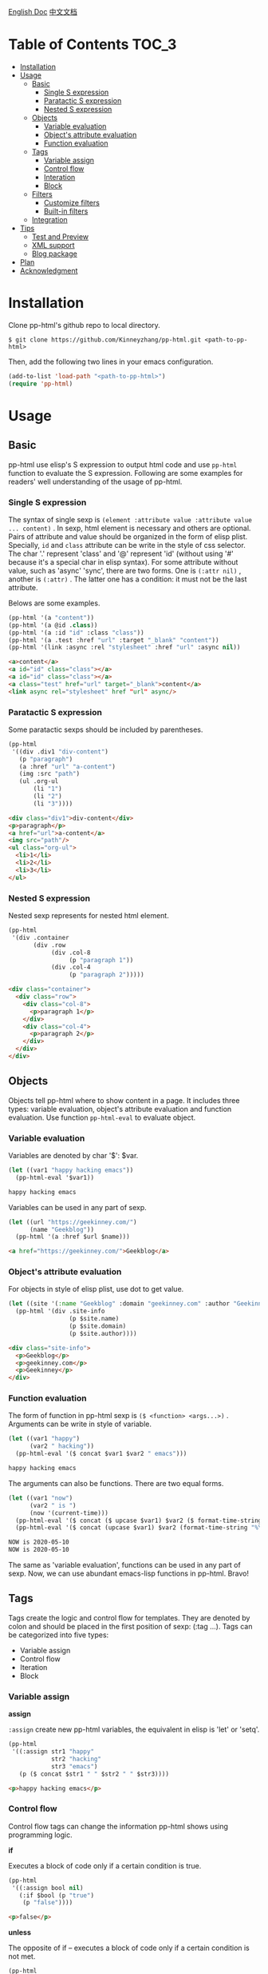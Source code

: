 #+DATE: 2020-05-10
#+CATEGORY: Emacs
#+STARTUP: showall
#+OPTIONS: toc:t H:3 num:3

[[./README.org][English Doc]] [[./README_ZH.org][中文文档]]

* Table of Contents :TOC_3:
- [[#installation][Installation]]
- [[#usage][Usage]]
  - [[#basic][Basic]]
    - [[#single-s-expression][Single S expression]]
    - [[#paratactic-s-expression][Paratactic S expression]]
    - [[#nested-s-expression][Nested S expression]]
  - [[#objects][Objects]]
    - [[#variable-evaluation][Variable evaluation]]
    - [[#objects-attribute-evaluation][Object's attribute evaluation]]
    - [[#function-evaluation][Function evaluation]]
  - [[#tags][Tags]]
    - [[#variable-assign][Variable assign]]
    - [[#control-flow][Control flow]]
    - [[#interation][Interation]]
    - [[#block][Block]]
  - [[#filters][Filters]]
    - [[#customize-filters][Customize filters]]
    - [[#built-in-filters][Built-in filters]]
  - [[#integration][Integration]]
- [[#tips][Tips]]
  - [[#test-and-preview][Test and Preview]]
  - [[#xml-support][XML support]]
  - [[#blog-package][Blog package]]
- [[#plan][Plan]]
- [[#acknowledgment][Acknowledgment]]

* Installation
  Clone pp-html's github repo to local directory.
  #+BEGIN_SRC shell
  $ git clone https://github.com/Kinneyzhang/pp-html.git <path-to-pp-html>
  #+END_SRC

  #+RESULTS:

  Then, add the following two lines in your emacs configuration.
  #+BEGIN_SRC emacs-lisp
  (add-to-list 'load-path "<path-to-pp-html>")
  (require 'pp-html)
  #+END_SRC

* Usage
  
** Basic
   pp-html use elisp's S expression to output html code and use =pp-html= function to evaluate the S expression. Following are some examples for readers' well understanding of the usage of pp-html.

*** Single S expression
    The syntax of single sexp is =(element :attribute value :attribute value ... content)= .
    In sexp, html element is necessary and others are optional. Pairs of attribute and value should be organized in the form of elisp plist. Specially, =id= and =class= attribute can be write in the style of css selector. The char '.' represent 'class' and '@' represent 'id' (without using '#' because it's a special char in elisp syntax). For some attribute without value, such as 'async' 'sync', there are two forms. One is =(:attr nil)= , another is =(:attr)= . The latter one has a condition: it must not be the last attribute.

    Belows are some examples.

    #+BEGIN_SRC emacs-lisp
    (pp-html '(a "content"))
    (pp-html '(a @id .class))
    (pp-html '(a :id "id" :class "class"))
    (pp-html '(a .test :href "url" :target "_blank" "content"))
    (pp-html '(link :async :rel "stylesheet" :href "url" :async nil))
    #+END_SRC

    #+begin_src html
    <a>content</a>
    <a id="id" class="class"></a>
    <a id="id" class="class"></a>
    <a class="test" href="url" target="_blank">content</a>
    <link async rel="stylesheet" href "url" async/>
    #+end_src   
    
*** Paratactic S expression
    Some paratactic sexps should be included by parentheses.
    
    #+BEGIN_SRC emacs-lisp
    (pp-html
     '((div .div1 "div-content")
       (p "paragraph")
       (a :href "url" "a-content")
       (img :src "path")
       (ul .org-ul
           (li "1")
           (li "2")
           (li "3"))))
    #+END_SRC

    #+begin_src html
    <div class="div1">div-content</div>
    <p>paragraph</p>
    <a href="url">a-content</a>
    <img src="path"/>
    <ul class="org-ul">
      <li>1</li>
      <li>2</li>
      <li>3</li>
    </ul>
    #+end_src

*** Nested S expression
    Nested sexp represents for nested html element.

    #+BEGIN_SRC emacs-lisp
    (pp-html
     '(div .container
           (div .row
                (div .col-8
                     (p "paragraph 1"))
                (div .col-4
                     (p "paragraph 2")))))
    #+END_SRC

    #+begin_src html
    <div class="container">
      <div class="row">
        <div class="col-8">
          <p>paragraph 1</p>
        </div>
        <div class="col-4">
          <p>paragraph 2</p>
        </div>
      </div>
    </div>
    #+end_src

** Objects
   Objects tell pp-html where to show content in a page. It includes three types: variable evaluation, object's attribute evaluation and function evaluation. Use function =pp-html-eval= to evaluate object.

*** Variable evaluation
    Variables are denoted by char '$': $var.

    #+BEGIN_SRC emacs-lisp
    (let ((var1 "happy hacking emacs"))
      (pp-html-eval '$var1))
    #+END_SRC

    #+begin_src html
    happy hacking emacs
    #+end_src

    Variables can be used in any part of sexp.

    #+BEGIN_SRC emacs-lisp
    (let ((url "https://geekinney.com/")
          (name "Geekblog"))
      (pp-html '(a :href $url $name)))
    #+END_SRC

    #+begin_src html
    <a href="https://geekinney.com/">Geekblog</a>
    #+end_src

*** Object's attribute evaluation
    For objects in style of elisp plist, use dot to get value.

    #+BEGIN_SRC emacs-lisp :wrap src html
    (let ((site '(:name "Geekblog" :domain "geekinney.com" :author "Geekinney")))
      (pp-html '(div .site-info
                     (p $site.name)
                     (p $site.domain)
                     (p $site.author))))
    #+END_SRC

    #+begin_src html
    <div class="site-info">
      <p>Geekblog</p>
      <p>geekinney.com</p>
      <p>Geekinney</p>
    </div>
    #+end_src

*** Function evaluation
    The form of function in pp-html sexp is =($ <function> <args...>)= . Arguments can be write in style of variable.

    #+BEGIN_SRC emacs-lisp
    (let ((var1 "happy")
          (var2 " hacking"))
      (pp-html-eval '($ concat $var1 $var2 " emacs")))
    #+END_SRC

    #+begin_src html
    happy hacking emacs
    #+end_src

    The arguments can also be functions. There are two equal forms.
    
    #+BEGIN_SRC emacs-lisp
    (let ((var1 "now")
          (var2 " is ")
          (now '(current-time)))
      (pp-html-eval '($ concat ($ upcase $var1) $var2 ($ format-time-string "%Y-%m-%d" $now)))
      (pp-html-eval '($ concat (upcase $var1) $var2 (format-time-string "%Y-%m-%d" $now))))
    #+END_SRC

    #+begin_src html
    NOW is 2020-05-10
    NOW is 2020-05-10
    #+end_src    

    The same as 'variable evaluation', functions can be used in any part of sexp. Now, we can use abundant emacs-lisp functions in pp-html. Bravo!

** Tags
   Tags create the logic and control flow for templates. They are denoted by colon and should be placed in the first position of sexp: (:tag ...). Tags can be categorized into five types: 

   * Variable assign
   * Control flow
   * Iteration
   * Block

*** Variable assign

    *assign*

    =:assign= create new pp-html variables, the equivalent in elisp is 'let' or 'setq'.
    
    #+BEGIN_SRC emacs-lisp :wrap src html
    (pp-html
     '((:assign str1 "happy"
                str2 "hacking"
                str3 "emacs")
       (p ($ concat $str1 " " $str2 " " $str3))))
    #+END_SRC

    #+begin_src html
    <p>happy hacking emacs</p>
    #+end_src

*** Control flow
    Control flow tags can change the information pp-html shows using programming logic.
    
    *if*

    Executes a block of code only if a certain condition is true.

    #+BEGIN_SRC emacs-lisp :wrap src html
    (pp-html
     '((:assign bool nil)
       (:if $bool (p "true")
	    (p "false"))))
    #+END_SRC

    #+begin_src html
    <p>false</p>
    #+end_src

    *unless*

    The opposite of if – executes a block of code only if a certain condition is not met.

    #+BEGIN_SRC emacs-lisp :wrap src html
    (pp-html
     '((:assign bool nil)
       (:unless $bool (p "true")
	    (p "false"))))
    #+END_SRC

    #+begin_src html
    <p>true</p>
    #+end_src

    *cond*

    Try each clause until one succeeds. Each clause looks like (CONDITION BODY...). Return the value of last one in body.

    #+BEGIN_SRC emacs-lisp :wrap src html
    (pp-html
     '((:assign case "case3")
       (:cond
        ($ string= $case "case1") (p "case1 branch")
        ($ string= $case "case2") (p "case2 branch")
        ($ string= $case "case3") (p "case3 branch")
        t (p "default branch"))))
    #+END_SRC

    #+begin_src html
    <p>case3 branch</p>
    #+end_src    

*** Interation
    Iteration tags run blocks of code repeatedly.

    *for*

    Repeatedly executes a block of code.

    #+BEGIN_SRC emacs-lisp :wrap src html
    (pp-html
     '((:assign editors ("vim" "emacs" "vscode"))
       (ul
        (:for editor in $editors
              (li :id $editor $editor)))))
    #+END_SRC

    #+begin_src html
    <ul>
      <li id="vim">vim</li>
      <li id="emacs">emacs</li>
      <li id="vscode">vscode</li>
    </ul>
    #+end_src

    ... *cycle* and *table* is one the way!

*** Block
    
    *include*

    Include other blocks in one block.

    #+BEGIN_SRC emacs-lisp :wrap src html
    (setq block1
          '(p "block1 content"
              (a :href "url" "content")))

    (setq block2
          '(div .block2
                (p "block2 content")
                (:include $block1)))

    (pp-html block2)
    #+END_SRC

    #+begin_src html
    <div class="block2">
      <p>block2 content</p>
      <p>
        block1 content
        <a href="url">content</a>
      </p>
    </div>
    #+end_src

    *extend* and *block*

    Extend a block, replace the block in =:block= tag if has new block, otherwise extend the default one.

    #+BEGIN_SRC emacs-lisp :wrap src html
    (setq base-block '(p .base
                         (:block block-name (span "base content")))
          extend-block1 '(:extend $base-block
                                  (:block block-name))
          extend-block2 '(:extend $base-block
                                  (:block block-name
                                          (span "extended content"))))
    (pp-html
     '((div "extend the default"
            (:include $extend-block1))
       (div "extend with new"
            (:include $extend-block2))))
    #+END_SRC

    #+begin_src html
    <div>
      extend the default
      <p class="base">
        <span>base content</span>
      </p>
    </div>
    <div>
      extend with new
      <p class="base">
        <span>extended content</span>
      </p>
    </div>
    #+end_src

** Filters
   Filters change the output of a pp-html object. The form of filter is =(/ <value> <:filter args> ...)= . Some filters have argument and others have none, it all depends.

*** Customize filters
    pp-html support to customize filters by yourself using =pp-html-define-filter= function. The function has two arguments: the name of a filter and a filter function.

    #+BEGIN_SRC emacs-lisp :wrap src html
    (pp-html-define-filter :add 'pp-html-filter-add)
    (defun pp-html-filter-add (value arg)
      "Add a value to a number"
      (let ((arg (if (stringp arg)
		     (string-to-number arg)
		   arg)))
	(+ value arg)))
    #+END_SRC

    The code above defined a filter named ':add', the function is 'pp-html-filter-add'. The name of filter function is up to you.

*** Built-in filters

    *abs*: returns the absolute value of a number
    #+BEGIN_SRC emacs-lisp :wrap src html
    (pp-html-eval '(/ -5 :abs)) ;; => 5
    #+END_SRC

    *append*: appends a list to another one
    #+BEGIN_SRC emacs-lisp
    (let ((list1 '(1 2 3))
          (list2 '(5 6 7)))
      (pp-html-eval '(/ $list1 :append $list2))) ;; => (1 2 3 5 6 7)
    #+END_SRC

    *capitalize*: makes the first character of a string capitalized
    #+BEGIN_SRC emacs-lisp
    (pp-html-eval '(/ "happy hacking emacs!" :capitalize)) ;; => Happy hacking emacs!
    #+END_SRC

    *compact*: removes any nil values from an array
    #+BEGIN_SRC emacs-lisp
    (let ((lst '(nil 1 2 nil 3 4 nil)))
      (pp-html-eval '(/ $lst :compact))) ;; => (1 2 3 4)
    #+END_SRC

    *concat*: concatenates two strings and returns the concatenated value
    #+BEGIN_SRC emacs-lisp
    (let ((str1 "happy hacking ")
          (str2 "emacs"))
      (pp-html-eval '(/ $str1 :concat $str2))) ;; => happy hacking emacs
    #+END_SRC

    *default*: default will show its value if the left side is nil, false, or empty
    #+BEGIN_SRC emacs-lisp
    (let ((str1 "")
          (str2 "new value")
          (lst1 '(1 2 3))
          (lst2 nil))
      (pp-html-eval '(/ $str1 :default "default value")) ;; => default value
      (pp-html-eval '(/ $str2 :default "default value")) ;; => new value
      (pp-html-eval '(/ $lst1 :default (4 5 6))) ;; => (1 2 3)
      (pp-html-eval '(/ $lst2 :default (4 5 6))) ;; => (4 5 6)
      )
    #+END_SRC

    *escape*: escapes a string by replacing characters with escape sequences
    #+BEGIN_SRC emacs-lisp
    (pp-html-eval '(/ "Have you read 'James & the Giant Peach'?" :escape)) ;; => Have you read &apos;James &amp; the Giant Peach&apos;?
    #+END_SRC

    *join*: combines the items in a list into a single string using the argument as a separator
    #+BEGIN_SRC emacs-lisp
    (let ((lst '("happy" "hacking" "emacs")))
      (pp-html-eval '(/ $lst :join "-"))) ;; => happy-hacking-emacs
    #+END_SRC

    ... *More useful filters is on the way!*
    
** Integration

   [[./example.org][Click to see an integration example.]]

* Tips

** Test and Preview
   Use =pp-html-test= function to preview the formatted HTML generated by S expression. Use =pp-html-parse= function to see the S expression after processing all logic tags. The two functions are useful for test and debug.

** XML support
   pp-html also support print XML. Just set the second argument of =pp-html= to 't' is fine.

** Blog package
   [[https://geekinney.com/][My personal blog site]] is built in the base of =pp-html= because it's handy to build a blog. I will develop a blog site generator emacs package by using pp-html. Please keep watching my [[https://github.com/Kinneyzhang/][Github]]!

* Plan
  * [ ] Support more useful tags.
  * [ ] Support more useful filters.
  * [ ] Write a function named =pp-html-reverse= which can parse HTML string into pp-html's S expression form.

* Acknowledgment
  =pp-html= is the first emacs package developed by myself. During developing it, I have met many challenges. Thanks to emacs hacker in [[https://emacs-china.org][Emacs-China]] for your answering questions.

  BTW, issues and prs are always welcome!

  *If you appreciate my job, please give me a star and fork this repo as you like.*
